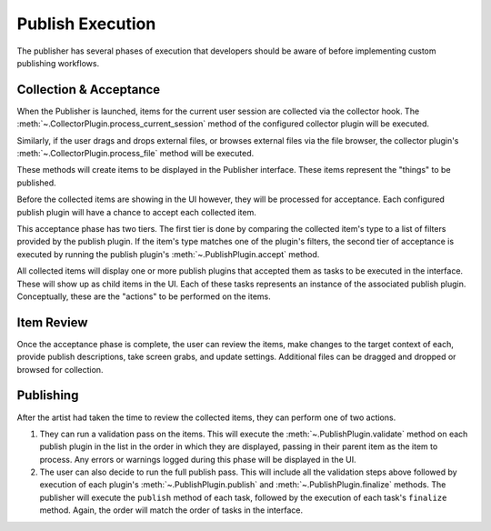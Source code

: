 Publish Execution
=================

The publisher has several phases of execution that developers should be aware
of before implementing custom publishing workflows.

Collection & Acceptance
-----------------------

When the Publisher is launched, items for the current user session are collected
via the collector hook. The :meth:`~.CollectorPlugin.process_current_session`
method of the configured collector plugin will be executed.

Similarly, if the user drags and drops external files, or browses external files
via the file browser, the collector plugin's
:meth:`~.CollectorPlugin.process_file` method will be executed.

These methods will create items to be displayed in the Publisher interface.
These items represent the "things" to be published.

Before the collected items are showing in the UI however, they will be processed
for acceptance. Each configured publish plugin will have a chance to accept each
collected item.

This acceptance phase has two tiers. The first tier is done by comparing the
collected item's type to a list of filters provided by the publish plugin. If
the item's type matches one of the plugin's filters, the second tier of
acceptance is executed by running the publish plugin's
:meth:`~.PublishPlugin.accept` method.

All collected items will display one or more publish plugins that accepted them
as tasks to be executed in the interface. These will show up as child items in
the UI. Each of these tasks represents an instance of the associated
publish plugin. Conceptually, these are the "actions" to be performed on the
items.

Item Review
-----------

Once the acceptance phase is complete, the user can review the items, make
changes to the target context of each, provide publish descriptions, take screen
grabs, and update settings. Additional files can be dragged and dropped or
browsed for collection.

Publishing
----------

After the artist had taken the time to review the collected items, they can
perform one of two actions.

#. They can run a validation pass on the items. This will execute the
   :meth:`~.PublishPlugin.validate` method on each publish plugin in the list
   in the order in which they are displayed, passing in their parent item as
   the item to process. Any errors or warnings logged during this phase will be
   displayed in the UI.
#. The user can also decide to run the full publish pass. This will include all
   the validation steps above followed by execution of each plugin's
   :meth:`~.PublishPlugin.publish` and :meth:`~.PublishPlugin.finalize` methods.
   The publisher will execute the ``publish`` method of each task, followed by
   the execution of each task's ``finalize`` method. Again, the order will match
   the order of tasks in the interface.
